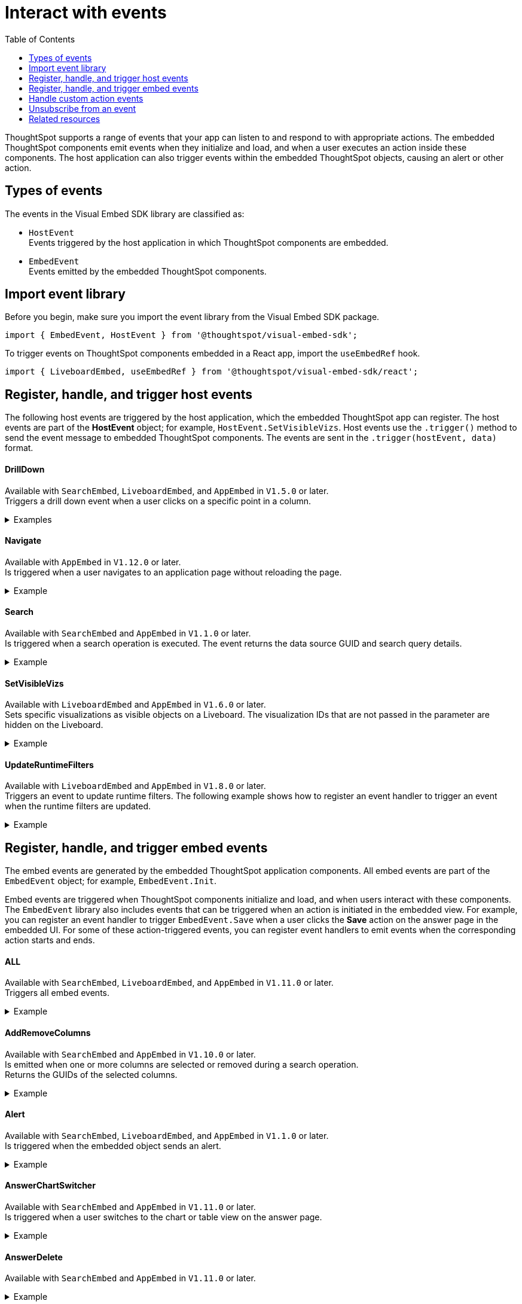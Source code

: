 = Interact with events
:toc: true
:toclevels: 1

:page-title: Embed events
:page-pageid: events
:page-description: You can subscribe to events emitted by the embedded objects and the host application.

ThoughtSpot supports a range of events that your app can listen to and respond to with appropriate actions. The embedded ThoughtSpot components emit events when they initialize and load, and when a user executes an action inside these components. The host application can also trigger events within the embedded ThoughtSpot objects, causing an alert or other action.

== Types of events

The events in the Visual Embed SDK library are classified as:

* `HostEvent` +
Events triggered by the host application in which ThoughtSpot components are embedded.

* `EmbedEvent` +
Events emitted by the embedded ThoughtSpot components.

== Import event library

Before you begin, make sure you import the event library from the Visual Embed SDK package.

[source,javascript]
----
import { EmbedEvent, HostEvent } from '@thoughtspot/visual-embed-sdk';
----

To trigger events on ThoughtSpot components embedded in a React app, import the `useEmbedRef` hook.

[source,javascript]
----
import { LiveboardEmbed, useEmbedRef } from '@thoughtspot/visual-embed-sdk/react';
----

[#host-events]
== Register, handle, and trigger host events
The following host events are triggered by the host application, which the embedded ThoughtSpot app can register.
The host events are part of the *HostEvent* object; for example, `HostEvent.SetVisibleVizs`.
Host events use the `.trigger()` method to send the event message to embedded ThoughtSpot components. The events are sent in the  `.trigger(hostEvent, data)` format.

==== DrillDown
Available with `SearchEmbed`, `LiveboardEmbed`,  and `AppEmbed` in `V1.5.0` or later. +
Triggers a drill down event when a user clicks on a specific point in a column.  +

[div divider]
--
.Examples
[%collapsible]
====
[source,javascript]
----
searchEmbed.trigger(HostEvent.DrillDown, {
        points: clickedPointData,
        autoDrillDown: true,
    });
----
In this example, the `VizPointDoubleClick` event is used for triggering the `DrillDown` event when an area or specific data point on a table or chart is double-clicked.

[source,javascript]
----
searchEmbed.on(EmbedEvent.VizPointDoubleClick, (data) => {
    const {
        payload: clickedPointData
    } = data;
    console.log('>>> called', clickedPointData);
    embed.trigger(HostEvent.DrillDown, {
        points: clickedPointData,
        autoDrillDown: true,
    });
})
----
====
--

==== Navigate

Available with `AppEmbed` in `V1.12.0` or later. +
Is triggered when a user navigates to an application page without reloading the page. +

[div divider]
--
.Example
[%collapsible]
====
[source,javascript]
----
appEmbed.trigger(HostEvent.Navigate, {
   path: 'saved-answer/3da14030-11e4-42b2-8e56-5ee042a8de9e',
   noReload: true
});
----
--

==== Search
Available with `SearchEmbed`  and  `AppEmbed` in `V1.1.0` or later. +
Is triggered when a search operation is executed. The event returns the data source GUID and search query details. +
[div divider]
--
.Example
[%collapsible]
====
[source,javascript]
----
searchEmbed.trigger(HostEvent.Search)
----
====
--

==== SetVisibleVizs
Available with `LiveboardEmbed` and `AppEmbed` in `V1.6.0` or later. +
Sets specific visualizations as visible objects on a Liveboard. The visualization IDs that are not passed in the parameter are hidden on the Liveboard. +

[div divider]
--
.Example
[%collapsible]
====
[source, javascript]
----
liveboardEmbed.trigger(HostEvent.SetVisibleVizs, ['viz1', 'viz2'])
----
====
--


==== UpdateRuntimeFilters
Available with `LiveboardEmbed` and `AppEmbed` in `V1.8.0` or later. +
Triggers an event to update runtime filters. The following example shows how to register an event handler to trigger an event when the runtime filters are updated. +
[div divider]
--
.Example
[%collapsible]
====
[source, javascript]
----
liveboardEmbed.trigger(HostEvent.UpdateRuntimeFilters, [{
    columnName: "state",
    operator: RuntimeFilterOp.EQ,
    values: ["michigan"]
}]);
----
====
--

[#embed-events]
== Register, handle, and trigger embed events

The embed events are generated by the embedded ThoughtSpot application components. All embed events are part of the `EmbedEvent` object; for example, `EmbedEvent.Init`.

Embed events are triggered when ThoughtSpot components initialize and load, and when users interact with these components. The `EmbedEvent` library also includes events that can be triggered when an action is initiated in the embedded view. For example, you can register an event handler to trigger `EmbedEvent.Save` when a user clicks the *Save* action on the answer page in the embedded UI. For some of these action-triggered events, you can register event handlers to emit events when the corresponding action starts and ends.

==== ALL
Available with `SearchEmbed`, `LiveboardEmbed`, and `AppEmbed` in `V1.11.0` or later. +
Triggers all embed events. +
[div divider]
--
.Example
[%collapsible]
====
[source, javascript]
----
appEmbed.on(EmbedEvent.ALL, payload => {
    console.log('Embed Events', payload)
})
----
====

--

==== AddRemoveColumns
Available with `SearchEmbed` and `AppEmbed` in `V1.10.0` or later. +
Is emitted when one or more columns are selected or removed during a search operation. +
Returns the GUIDs of the selected columns. +
[div divider]
--
.Example
[%collapsible]
====
[source,Javascript]
----
appEmbed.on(EmbedEvent.AddRemoveColumns, payload => {
    console.log('AddRemoveColumns', payload);
})
----
====

--

==== Alert

Available with `SearchEmbed`, `LiveboardEmbed`, and `AppEmbed` in `V1.1.0` or later. +
Is triggered when the embedded object sends an alert.
[div divider]
--
.Example
[%collapsible]
====
[source]
----
searchEmbed.on(EmbedEvent.Alert)
----
====

--

==== AnswerChartSwitcher

Available with `SearchEmbed` and `AppEmbed` in `V1.11.0` or later. +
Is triggered when a user switches to the chart or table view on the answer page. +
[div divider]
--
.Example
[%collapsible]
====
[source,Javascript]
----
appEmbed.on(EmbedEvent.AnswerChartSwitcher, payload => {
    console.log('switch view', payload);
})
----
====

--

==== AnswerDelete

Available with `SearchEmbed`  and  `AppEmbed` in `V1.11.0` or later. +
[div divider]
--
.Example
[%collapsible]
====
[source,Javascript]
----
 //trigger when action starts
appEmbed.on(EmbedEvent.AnswerDelete, payload => {
    console.log('delete answer', payload)}, {start: true })
 //trigger when action is completed
appEmbed.on(EmbedEvent.AnswerDelete, payload => {
    console.log('delete answer', payload)})
----
====

--

==== AuthInit

Available with `SearchEmbed`, `LiveboardEmbed`,  `AppEmbed` in `V1.1.0` or later. +
Is emitted when authentication is initiated. Returns user GUID as data.
You can also subscribe to the `AuthInit` event to be notified when user authentication is successful, and `AuthExpire` to trigger an alert when an authenticated session expires.
[div divider]
--
.Example
[%collapsible]
====
[source,javascript]
----
appEmbed.on(EmbedEvent.AuthInit, payload => {
    console.log('AuthInit', payload);
})
----
====
--

==== AuthExpire

Available with `SearchEmbed`, `LiveboardEmbed`,  `AppEmbed` in `V1.4.0` or later. +
Indicates if an authenticated session has expired. +

[div divider]
--
.Example
[%collapsible]
====
In this example, the `AuthExpire` event calls the `showAuthExpired` function to show a banner when an authenticated session expires. +

[source,javascript]
----
appEmbed.on(EmbedEvent.AuthExpire, showAuthExpired)
  //show auth expired banner
function showAuthExpired() {
    document.getElementById("authExpiredBanner");
}
----
====

--

==== CopyAEdit

Available with `AppEmbed` in `V1.11.0` or later. +
Is triggered when a user clicks *Copy and edit* on a saved answer. +
[div divider]
--
.Example
[%collapsible]
====
[source,javascript]
----
 //trigger when action starts
appEmbed.on(EmbedEvent.CopyAEdit, payload => {
  console.log('Copy and edit', payload)}, {start: true })
 //trigger when action ends
appEmbed.on(EmbedEvent.CopyAEdit, payload => {
  console.log('Copy and edit', payload)})
----
====

--

==== CopyToClipboard

Available with `SearchEmbed`  and  `AppEmbed` in `V1.11.0` or later. +
Is triggered when a user selects the table cells of an answer and selects *Copy to clipboard* from the context menu. +
[source,javascript]

[div divider]
--
.Example
[%collapsible]
====
----
seachEmbed.on(EmbedEvent.CopyToClipboard, payload => {
    console.log('copy to clipboard', payload);
})
----
====
--

==== CustomAction

Available with `SearchEmbed`, `LiveboardEmbed`, and `AppEmbed` in `V1.1.0` or later. +
Is triggered when a custom action is initiated. +
Returns the custom action ID and the response payload with the answer or Liveboard data.
For more information, see xref:embed-events.adoc#customAction[Custom action events].

[div divider]
--
.Example
[%collapsible]
====
----
appEmbed.on(EmbedEvent.customAction, payload => {
    const data = payload.data;
    if (data.id === 'insert Custom Action ID here') {
        console.log('Custom Action event:', data.embedAnswerData);
    }
})
----
====
--

==== Data

Available with `SearchEmbed`  and  `AppEmbed` in `V1.1.0` or later. +
Is triggered when data pertaining to an answer or Liveboard object is received. +
[source, javascript]
[div divider]
--
.Example
[%collapsible]
====
----
searchEmbed.on(EmbedEvent.Data, payload => {
    console.log('data', payload);
})
----
====

--
==== DataSourceSelected

Available with `SearchEmbed`  and  `AppEmbed` in `V1.1.0` or later. +
Is triggered when one or more data sources are selected. +
Returns the GUIDs of the data sources selected.
[div divider]
--
.Example
[%collapsible]
====
[source, javascript]
----
searchEmbed.on(EmbedEvent.DataSourceSelected, payload => {
    console.log('DataSourceSelected', payload);
})
----
====

--

==== DialogOpen

Available with `SearchEmbed`, `LiveboardEmbed`,  and `AppEmbed` in `V1.6.0` or later. +
Is triggered when a modal dialog is opened.
[div divider]
--
.Example
[%collapsible]
====
[source, javascript]
----
appEmbed.on(EmbedEvent.DialogOpen, payload => {
    console.log('dialog open', payload);
})
----
====

--

==== DialogClose

Available with `SearchEmbed`, `LiveboardEmbed`,  and `AppEmbed` in `V1.6.0` or later. +
Is triggered when a modal dialog is closed.
[div divider]
--
.Example
[%collapsible]
====
[source, javascript]
----
appEmbed.on(EmbedEvent.DialogClose, payload => {
    console.log('dialog close', payload);
})
----
====

--

==== Download

Available with `SearchEmbed`  and  `AppEmbed` in `V1.11.0` or later. +
Is triggered when the *Download* action is initiated on a Liveboard or answer and on download completion. +
[div divider]
--
.Example
[%collapsible]
====
[source,javascript]
----
 //trigger when action starts
searchEmbed.on(EmbedEvent.Download, payload => {
    console.log('download', payload)}, {start: true })
 //trigger when action ends
searchEmbed.on(EmbedEvent.Download, payload => {
    console.log('download', payload)})
----
====

--

==== DownloadAsCSV

Available with `SearchEmbed`  and  `AppEmbed` in `V1.11.0` or later. +
Is triggered when the *Download As CSV* action is initiated on a Liveboard or answer and on download completion. +
[div divider]
--
.Example
[%collapsible]
====
[source,javascript]
----
 //trigger when action starts
searchEmbed.on(EmbedEvent.DownloadAsCSV, payload => {
    console.log('download CSV', payload)}, {start: true })
 //trigger when action ends
searchEmbed.on(EmbedEvent.DownloadAsCSV, payload => {
    console.log('download CSV', payload)})
----
====

--

==== DownloadAsPDF

Available with `SearchEmbed`  and  `AppEmbed` in `V1.11.0` or later. +
Is triggered when a Liveboard or answer object is downloaded as a PDF file and on download completion. +

[div divider]
--
.Example
[%collapsible]
====
[source,javascript]
----
 //trigger when action starts
searchEmbed.on(EmbedEvent.DownloadAsPDF, payload => {
    console.log('download PDF', payload)}, {start: true })
 //trigger when action ends
searchEmbed.on(EmbedEvent.DownloadAsPDF, payload => {
    console.log('download PDF', payload)})
----
====

--

==== DownloadAsXlsx

Available with `SearchEmbed`  and  `AppEmbed` in `V1.11.0` or later. +
Is triggered when the Liveboard or answer data is downloaded as an Excel file and on download completion. +
[div divider]
--
.Example
[%collapsible]
====
[source,javascript]
----
 //trigger when action starts
searchEmbed.on(EmbedEvent.DownloadAsXlsx, payload => {
    console.log('download Xlsx', payload)}, { start: true })
 //trigger when action ends
searchEmbed.on(EmbedEvent.DownloadAsXlsx, payload => {
    console.log('download Xlsx', payload)})
----
====

--

==== Drilldown

Available with `SearchEmbed`, `LiveboardEmbed`,  and `AppEmbed` in `V1.1.0` or later. +
Is triggered when the *Drill down* action is executed. +
Returns the IDs of the column on which the drill down operation was performed, any additional filters applied during the operation, and the columns that were not filtered.
[div divider]
--
.Example
[%collapsible]
====
[source,javascript]
----
searchEmbed.on(EmbedEvent.Drilldown, payload => {
    console.log('Drilldown', payload);
})
----
====

--

==== DrillExclude

Available with `SearchEmbed`  and  `AppEmbed` in `V1.11.0` or later. +
Is triggered when a filter is applied to exclude a data point in the drilled down view. +
Returns the IDs of the column and the filters applied during the operation.
[div divider]
--
.Example
[%collapsible]
====
[source,javascript]
----
appEmbed.on(EmbedEvent.DrillExclude, payload => {
    console.log('Drill exclude', payload);
})
----
====

--


==== DrillInclude

Available with `SearchEmbed`  and  `AppEmbed` in `V1.11.0` or later. +
Is triggered when a filter is applied to include a data point in the drilled down view. +
Returns the IDs of the column and the filters that were applied during the operation.
[div divider]
--
.Example
[%collapsible]
====
[source,javascript]
----
appEmbed.on(EmbedEvent.DrillInclude, payload => {
    console.log('Drill include', payload);
})
----
====

--

==== EditTML
Available with `SearchEmbed`  and  `AppEmbed` in `V1.11.0` or later. +
Is triggered when a user clicks the *Edit TML* action on the answer page.
[div divider]
--
.Example
[%collapsible]
====
[source,javascript]
----
appEmbed.on(EmbedEvent.EditTML, payload => {
    console.log('Edit TML', payload);
})
----
====

--

==== ExportTML

Available with `SearchEmbed`  and  `AppEmbed` in `V1.11.0` or later. +
Is triggered when a user clicks *Export TML* action on the answer page.
[div divider]
--
.Example
[%collapsible]
====
[source,javascript]
----
 //trigger when action starts
searchEmbed.on(EmbedEvent.ExportTML, payload => {
    console.log('Export TML', payload)}, { start: true })
 //trigger when action ends
searchEmbed.on(EmbedEvent.ExportTML, payload => {
    console.log('Export TML', payload)})
----
====
--

==== Error

Available with `SearchEmbed`, `LiveboardEmbed`,  and `AppEmbed` in `V1.1.0` or later. +
Indicates that an error has occurred.
[div divider]
--
.Example
[%collapsible]
====
[source,javascript]
----
SearchEmbed.on(EmbedEvent.Error, showErrorMsg)
//show error messaage
function showErrorMsg() {
    document.getElementById("error");

----
====

--

==== Init

Available with `SearchEmbed`, `LiveboardEmbed`,  and `AppEmbed` in `V1.1.0` or later. +

[div divider]
--
.Example
[%collapsible]
====
Is triggered when the embedded object rendering initializes. In this example, a showLoader function is called to show a loader when the `Init` event is emitted.

[source,javascript]
----
liveboardEmbed.on(EmbedEvent.Init, showLoader)
  //show a loader
function showLoader() {
    document.getElementById("loader");
}
----
====
--

==== LiveboardRendered

Available with `LiveboardEmbed`, `AppEmbed` in `V1.9.1` or later. +
Is emitted when a Liveboard has completed rendering. This event can be used as a hook to trigger other events on a rendered Liveboard.
[div divider]
--
.Examples
[%collapsible]
====
[source,Javascript]
----
liveboardEmbed.on(EmbedEvent.LiveboardRendered, payload => {
    console.log('Liveboard is rendered', payload);
})
----
The following example shows how to trigger `SetVisibleVizs` event using `LiveboardRendered` embed event:

[source, Typescript]
----
const embedRef = useEmbedRef();
const onLiveboardRendered = () => {
embedRef.current.trigger(HostEvent.SetVisibleVizs, ['viz1', 'viz2']);
};
----
====

--

==== Load

Available with `SearchEmbed`, `LiveboardEmbed`,  and `AppEmbed` in `V1.1.0` or later. +
Indicates if the embedded ThoughtSpot object has loaded.
[div divider]
--
.Example
[%collapsible]
====
[source]
----
liveboardEmbed.on(EmbedEvent.Load, hideLoader)
 //hide loader
function hideLoader() {
  document.getElementById("loader");
}
----
====
--

==== NoCookieAccess

Available with `SearchEmbed`, `LiveboardEmbed`,  and `AppEmbed` in `V1.2.0` or later. +
Is emitted when third-party cookies are blocked by a user's browser. +

[div divider]
--
.Example
[%collapsible]
====
In this example, the `NoCookieAccess` event calls the `showCookieSettingsMsg` function to show a message about setting cookies.

[source,javascript]
----
appEmbed.on(EmbedEvent.NoCookieAccess, showCookieSettingsMsg)
----
====

--

==== Pin

Available with `SearchEmbed`  and  `AppEmbed` in `V1.11.0` or later. +
Is triggered when a user tries to pin an answer to a Liveboard.
[div divider]
--
.Example
[%collapsible]
====
[source,javascript]
----
 //trigger when action starts
searchEmbed.on(EmbedEvent.Pin, payload => {
    console.log('pin', payload)
}, {
    start: true
})
 //trigger when action ends
searchEmbed.on(EmbedEvent.Pin, payload => {
    console.log('pin', payload)
})
----
====
--

==== QueryChanged

Available with `SearchEmbed`  and  `AppEmbed` in `V1.4.0` or later. +
Is triggered when a search query is updated.
[div divider]
--
.Example
[%collapsible]
====
[source,javascript]
----
searchEmbed.on(EmbedEvent.QueryChanged, payload => console.log('data', payload))
----
====
--

==== RouteChange
Available with `SearchEmbed`  and  `AppEmbed` in `V1.7.0` or later. +
Is triggered when a user navigates from one page to another in the embedded ThoughtSpot app. This event logs the application page URL accessed by a user.
[div divider]
--
.Example
[%collapsible]
====
[source,javascript]
----
searchEmbed.on(EmbedEvent.RouteChange, payload => console.log('data', payload))
----
====
--
==== Save

Available with `SearchEmbed`  and  `AppEmbed` in `V1.11.0` or later. +
Is triggered when an answer is saved in the embedded view.
[div divider]
--
.Example
[%collapsible]
====

[source,javascript]
----
  //trigger when action starts
searchEmbed.on(EmbedEvent.Save, payload => {
    console.log('Save', payload)
}, {
    start: true
})
  //trigger when action ends
searchEmbed.on(EmbedEvent.Save, payload => {
    console.log('Save', payload)
})
----
====
--

==== SaveAsView

Available with `AppEmbed` in `V1.11.0` or later. +
Is triggered when *Create view* action is initiated on an answer page.

[div divider]
--
--

==== Share

Available with `SearchEmbed`  and  `AppEmbed` in `V1.11.0` or later. +
Is triggered when a user clicks the *Share* icon on the answer page.
[div divider]
--
.Example
[%collapsible]
====
[source,javascript]
----
  //trigger when action starts
searchEmbed.on(EmbedEvent.Share, payload => {
    console.log('Share', payload)
}, {
    start: true
})
  //trigger when action ends
searchEmbed.on(EmbedEvent.Share, payload => {
    console.log('Share', payload)
})
----
====

--

==== SpotIQAnalyze

Available with `SearchEmbed`  and  `AppEmbed` in `V1.11.0` or later. +
Is triggered when the *SpotIQ Analyze* action is initiated on an answer page.
[div divider]
--
.Example
[%collapsible]
====
[source,javascript]
----
  //trigger when action starts
searchEmbed.on(EmbedEvent.SpotIQAnalyze, payload => {
    console.log('SpotIQAnalyze', payload)
}, {
    start: true
})
  //trigger when action ends
searchEmbed.on(EmbedEvent.SpotIQAnalyze, payload => {
    console.log('SpotIQ analyze', payload)
})
----
====
--

==== VizPointClick

Available with `SearchEmbed`, `LiveboardEmbed`,  and `AppEmbed` in `V1.11.0` or later. +
Is triggered when an area or data point on a chart is clicked.
[div divider]
--
.Example
[%collapsible]
====
[source,javascript]
----
searchEmbed.on(EmbedEvent.VizPointClick, payload => {
    console.log('VizPointClick', payload)
})
----
====
--

==== VizPointDoubleClick

Available with `SearchEmbed`, `LiveboardEmbed`,  and `AppEmbed` in `V1.5.0` or later. +
Is triggered when an area or data point on a chart is double-clicked.
[div divider]
--
.Example
[%collapsible]
====

[source,javascript]
----
searchEmbed.on(EmbedEvent.VizPointDoubleClick, payload => {
    console.log('VizPointDoubleClick', payload)
})
----
====
--

////
[div tableContainer]
--
[width="100%" cols="1,2,2,5"]
[options='header']
|======
|Event|Available from|
SDK package|Description
|`ALL`
 +
|[version noBackground]#V1.11.0#|
 `SearchEmbed` +
 `LiveboardEmbed` +
 `AppEmbed` +
a|
Triggers all embed events.

[source, javascript]
----
appEmbed.on(EmbedEvent.ALL, payload => {
    console.log('Embed Events', payload)
})
----
a|`AddRemoveColumns` +
|[version noBackground]#V1.10.0#
 |
`SearchEmbed` +
`AppEmbed` a|
Is triggered when one or more columns are selected when passing search tokens in a search query. +
Returns the GUIDs of the selected columns.

[source,Javascript]
----
appEmbed.on(EmbedEvent.AddRemoveColumns, payload => {
    console.log('AddRemoveColumns', payload);
})
----
|`Alert` +
|[version noBackground]#V1.1.0# +
|
`SearchEmbed` +
`LiveboardEmbed` +
`AppEmbed`
a|

Is triggered when the embedded object sends an alert.
[source]
----
searchEmbed.on(EmbedEvent.Alert)
----
|`AnswerChartSwitcher`|[version noBackground]#V1.11.0#| `SearchEmbed` +
`AppEmbed`

a|Is triggered when a user switches to the chart or table view on the answer page.

[source,Javascript]
----
appEmbed.on(EmbedEvent.AnswerChartSwitcher, payload => {
    console.log('switch view', payload);
})
----

|`AnswerDelete`|[version noBackground]#V1.11.0#| `SearchEmbed` +
`AppEmbed`

a|Is triggered when the `Delete` action clicked on the answer page.

[source,Javascript]
----
 //trigger when action starts
appEmbed.on(EmbedEvent.AnswerDelete, payload => {
    console.log('delete answer', payload)}, {start: true })
 //trigger when action is completed
appEmbed.on(EmbedEvent.AnswerDelete, payload => {
    console.log('delete answer', payload)})
----

|`AuthInit` +
|[version noBackground]#V1.1.0# |`SearchEmbed` +
`LiveboardEmbed` +
`AppEmbed` a|

Is emitted when authentication is initiated. Returns user GUID as data.
You can also subscribe to the `AuthInit` event to be notified when user authentication is successful, and `AuthExpire` to trigger an alert when an authenticated session expires.


[source,javascript]
----
appEmbed.on(EmbedEvent.AuthInit, payload => {
    console.log('AuthInit', payload);
})
----
|`AuthExpire` +
|[version noBackground]#V1.4.0#   |`SearchEmbed` +
`LiveboardEmbed` +
`AppEmbed`
a|
Indicates if an authenticated session has expired. +
In this example, the `AuthExpire` event calls the `showAuthExpired` function to show a banner when an authenticated session expires. +
[source,javascript]
----
appEmbed.on(EmbedEvent.AuthExpire, showAuthExpired)
  //show auth expired banner
function showAuthExpired() {
    document.getElementById("authExpiredBanner");
}
----
|`CopyAEdit`|[version noBackground]#V1.11.0# | `AppEmbed` a|
Is triggered when a user clicks *Copy and edit* on a saved answer. +
[source,javascript]
----
 //trigger when action starts
appEmbed.on(EmbedEvent.CopyAEdit, payload => {
  console.log('Copy and edit', payload)}, {start: true })
 //trigger when action ends
appEmbed.on(EmbedEvent.CopyAEdit, payload => {
  console.log('Copy and edit', payload)})
----
|`CopyToClipboard`|[version noBackground]#V1.11.0# | `SearchEmbed` +
`AppEmbed` a|
Is triggered when a user selects the table cells of an answer and selects *Copy to clipboard* from the context menu. +
[source,javascript]
----
seachEmbed.on(EmbedEvent.CopyToClipboard, payload => {
    console.log('copy to clipboard', payload);
})
----
|`CustomAction` |[version noBackground]#V1.1.0#
|`SearchEmbed` +
`LiveboardEmbed` +
`AppEmbed`  a|
Is triggered when a custom action is initiated. +
Returns the custom action ID and the response payload with the answer or Liveboard data.
For more information, see xref:embed-events.adoc#customAction[Custom action events].
----
appEmbed.on(EmbedEvent.customAction, payload => {
    const data = payload.data;
    if (data.id === 'insert Custom Action ID here') {
        console.log('Custom Action event:', data.embedAnswerData);
    }
})
----
|`Data` |[version noBackground]#V1.1.0# |`SearchEmbed` +
`AppEmbed` + a|
Is triggered when data pertaining to an answer or Liveboard object is received. +
[source, javascript]
----
searchEmbed.on(EmbedEvent.Data, payload => {
    console.log('data', payload);
})
----
|`DataSourceSelected` |[version noBackground]#V1.1.0#
|`SearchEmbed` +
`AppEmbed`  a|
Is triggered when one or more data sources are selected.
Returns the GUIDs of the data sources selected.
[source, javascript]
----
searchEmbed.on(EmbedEvent.DataSourceSelected, payload => {
    console.log('DataSourceSelected', payload);
})
----
|`DialogOpen` | [version noBackground]#V1.6.0#
| `SearchEmbed` +
`LiveboardEmbed` +
`AppEmbed` a|
Is triggered when a modal dialog is opened.
[source, javascript]
----
appEmbed.on(EmbedEvent.DialogOpen, payload => {
    console.log('dialog open', payload);
})
----
|`DialogClose` |[version noBackground]#V1.6.0#

| `SearchEmbed` +
`LiveboardEmbed` +
`AppEmbed` a| Is triggered when a modal dialog is closed.
[source, javascript]
----
appEmbed.on(EmbedEvent.DialogClose, payload => {
    console.log('dialog close', payload);
})
----
|`Download`|[version noBackground]#V1.11.0# |`SearchEmbed` +
`AppEmbed` a|
Is triggered when the *Download* action is initiated on a Liveboard or answer and on download completion. +
[source,javascript]
----
 //trigger when action starts
searchEmbed.on(EmbedEvent.Download, payload => {
    console.log('download', payload)}, {start: true })
 //trigger when action ends
searchEmbed.on(EmbedEvent.Download, payload => {
    console.log('download', payload)})
----
|`DownloadAsCSV`|[version noBackground]#V1.11.0# |`SearchEmbed` +
`AppEmbed` a|
Is triggered when the *Download As CSV* action is initiated on a Liveboard or answer and on download completion. +
[source,javascript]
----
 //trigger when action starts
searchEmbed.on(EmbedEvent.DownloadAsCSV, payload => {
    console.log('download CSV', payload)}, {start: true })
 //trigger when action ends
searchEmbed.on(EmbedEvent.DownloadAsCSV, payload => {
    console.log('download CSV', payload)})
----
|`DownloadAsPDF`|[version noBackground]#V1.11.0# |`SearchEmbed` +
`AppEmbed` a|
Is triggered when a Liveboard or answer object is downloaded as a PDF file and on download completion. +

[source,javascript]
----
 //trigger when action starts
searchEmbed.on(EmbedEvent.DownloadAsPDF, payload => {
    console.log('download PDF', payload)}, {start: true })
 //trigger when action ends
searchEmbed.on(EmbedEvent.DownloadAsPDF, payload => {
    console.log('download PDF', payload)})
----
|`DownloadAsXlsx`|[version noBackground]#V1.11.0# |`SearchEmbed` +
`AppEmbed` a|
Is triggered when the Liveboard or answer data is downloaded as an Excel file and on download completion. +

[source,javascript]
----
 //trigger when action starts
searchEmbed.on(EmbedEvent.DownloadAsXlsx, payload => {
    console.log('download Xlsx', payload)}, { start: true })
 //trigger when action ends
searchEmbed.on(EmbedEvent.DownloadAsXlsx, payload => {
    console.log('download Xlsx', payload)})
----
|`Drilldown` | [version noBackground]#V1.1.0#
| `SearchEmbed` +
`LiveboardEmbed` +
`AppEmbed` a|
Is triggered when the *Drill down* action is executed. +
Returns the IDs of the column on which the drill down operation was performed, any additional filters applied during the operation, and the columns that were not filtered.

[source,javascript]
----
searchEmbed.on(EmbedEvent.Drilldown, payload => {
    console.log('Drilldown', payload);
})
----
|`DrillExclude`|[version noBackground]#V1.11.0# | `SearchEmbed` +
`AppEmbed` a|
Is triggered when a filter is applied to exclude a data point in the drilled down view. +
Returns the IDs of the column and the filters applied during the operation.
[source,javascript]
----
appEmbed.on(EmbedEvent.DrillExclude, payload => {
    console.log('Drill exclude', payload);
})
----
|`DrillInclude`|[version noBackground]#V1.11.0# | `SearchEmbed` +
`AppEmbed` a|
Is triggered when a filter is applied to include a data point in the drilled down view. +
Returns the IDs of the column and the filters that were applied during the operation.
[source,javascript]
----
appEmbed.on(EmbedEvent.DrillInclude, payload => {
    console.log('Drill include', payload);
})
----
|`EditTML`|[version noBackground]#V1.11.0#| `SearchEmbed` +
`AppEmbed` a|
Is triggered when a user clicks the *Edit TML* action on the answer page.
[source,javascript]
----
appEmbed.on(EmbedEvent.EditTML, payload => {
    console.log('Edit TML', payload);
})
----
|`ExportTML`|[version noBackground]#V1.11.0# |`SearchEmbed` +
`AppEmbed` a|
Is triggered when a user clicks *Export TML* action on the answer page.
[source,javascript]
----
 //trigger when action starts
searchEmbed.on(EmbedEvent.ExportTML, payload => {
    console.log('Export TML', payload)}, { start: true })
 //trigger when action ends
searchEmbed.on(EmbedEvent.ExportTML, payload => {
    console.log('Export TML', payload)})
----
|`Error` |[version noBackground]#V1.1.0#
|`SearchEmbed` +
`LiveboardEmbed` +
`AppEmbed` a|
Indicates that an error has occurred.
[source,javascript]
----
SearchEmbed.on(EmbedEvent.Error, showErrorMsg)
//show error messaage
function showErrorMsg() {
    document.getElementById("error");

----
|`Init` |[version noBackground]#V1.1.0#
|`SearchEmbed` +
`LiveboardEmbed` +
`AppEmbed` a|
Is triggered when the embedded object rendering initializes. In this example, a showLoader function is called to show a loader when the `Init` event is emitted.

[source,javascript]
----
liveboardEmbed.on(EmbedEvent.Init, showLoader)
  //show a loader
function showLoader() {
    document.getElementById("loader");
}
----

|`LiveboardRendered` |[version noBackground]#V1.9.1#
| `LiveboardEmbed` +
`AppEmbed` a|
Is emitted when a Liveboard has completed rendering. This event can be used as a hook to trigger other events on a rendered Liveboard.
[source,Javascript]
----
liveboardEmbed.on(EmbedEvent.LiveboardRendered, payload => {
    console.log('Liveboard is rendered', payload);
})
----
The following example shows how to trigger `SetVisibleVizs` event using `LiveboardRendered` embed event:

[source, Typescript]
----
const embedRef = useEmbedRef();
const onLiveboardRendered = () => {
embedRef.current.trigger(HostEvent.SetVisibleVizs, ['viz1', 'viz2']);
};
----
|`Load` |[version noBackground]#V1.1.0#
 | `SearchEmbed` +
`LiveboardEmbed` +
`AppEmbed` a|
Indicates if the embedded ThoughtSpot object has loaded.
[source]
----
liveboardEmbed.on(EmbedEvent.Load, hideLoader)
 //hide loader
function hideLoader() {
  document.getElementById("loader");
}
----

|`NoCookieAccess` |[version noBackground]#V1.2.0#
| `SearchEmbed` +
`LiveboardEmbed` +
`AppEmbed` a|
Is emitted when third-party cookies are blocked by a user's browser. +
In this example, the `NoCookieAccess` event calls the `showCookieSettingsMsg` function to show a message about setting cookies.
[source,javascript]
----
appEmbed.on(EmbedEvent.NoCookieAccess, showCookieSettingsMsg)
----

|`Pin`|[version noBackground]#V1.11.0# | `SearchEmbed` +
`AppEmbed` a|

[source,javascript]
----
 //trigger when action starts
searchEmbed.on(EmbedEvent.Pin, payload => {
    console.log('pin', payload)
}, {
    start: true
})
 //trigger when action ends
searchEmbed.on(EmbedEvent.Pin, payload => {
    console.log('pin', payload)
})
----
|`QueryChanged` |[version noBackground]#V1.4.0#
| `SearchEmbed` +
`AppEmbed` a|
Is triggered when a search query is updated.
[source,javascript]
----
searchEmbed.on(EmbedEvent.QueryChanged, payload => console.log('data', payload))
----
|`RouteChange` |[version noBackground]#V1.7.0#
| `AppEmbed` a|
Is triggered when a user navigates from one page to another in the embedded ThoughtSpot app. This event logs the application page URL accessed by a user.
[source,javascript]
----
searchEmbed.on(EmbedEvent.RouteChange, payload => console.log('data', payload))
----
|`Save` |[version noBackground]#V1.11.0#
| `SearchEmbed`  +
`AppEmbed`
a|
Is triggered when an answer is saved in the embedded view.

[source,javascript]
----
  //trigger when action starts
searchEmbed.on(EmbedEvent.Save, payload => {
    console.log('Save', payload)
}, {
    start: true
})
  //trigger when action ends
searchEmbed.on(EmbedEvent.Save, payload => {
    console.log('Save', payload)
})
----
|`SaveAsView`|[version noBackground]#V1.11.0#|
`AppEmbed` a|
Is triggered when Create view action is clicked on an answer page.

|`Share`|[version noBackground]#V1.11.0# |`SearchEmbed` +
`AppEmbed` a|
Is triggered when a user clicks the *Share* icon on the answer page.
[source,javascript]
----
  //trigger when action starts
searchEmbed.on(EmbedEvent.Share, payload => {
    console.log('Share', payload)
}, {
    start: true
})
  //trigger when action ends
searchEmbed.on(EmbedEvent.Share, payload => {
    console.log('Share', payload)
})
----
|`SpotIQAnalyze`|[version noBackground]#V1.11.0#|`SearchEmbed` +
`AppEmbed` a|
Is triggered when the *SpotIQ Analyze* action is clicked on an answer page.

[source,javascript]
----
  //trigger when action starts
searchEmbed.on(EmbedEvent.SpotIQAnalyze, payload => {
    console.log('SpotIQAnalyze', payload)
}, {
    start: true
})
  //trigger when action ends
searchEmbed.on(EmbedEvent.SpotIQAnalyze, payload => {
    console.log('SpotIQ analyze', payload)
})
----
|`VizPointClick`|[version noBackground]#V1.11.0# |  `SearchEmbed` +
`AppEmbed` a|
Is triggered when an area or data point on a chart is clicked.
[source,javascript]
----
searchEmbed.on(EmbedEvent.VizPointClick, payload => {
    console.log('VizPointClick', payload)
})
----
|`VizPointDoubleClick` |[version noBackground]#V1.5.0#
| `SearchEmbed` +
`AppEmbed` a|
Is triggered when an area or data point on a chart or table is double-clicked.
[source,javascript]
----
searchEmbed.on(EmbedEvent.VizPointDoubleClick, payload => {
    console.log('VizPointDoubleClick', payload)
})
----
|======
--
////
[#customAction]
== Handle custom action events

If you have added a xref:customize-actions-menu.adoc[custom action], you must register an event handler to send data in a payload when the custom action is triggered:

[source, javascript]
----
searchEmbed.on(EmbedEvent.customAction, payload => {
    const data = payload.data;
    if (data.id === 'insert Custom Action ID here') {
        console.log('Custom Action event:', data.embedAnswerData);
    }
})
----

== Unsubscribe from an event

The following example shows how to unsubscribe from an event:

[source, javascript]
----
appEmbed.off(EmbedEvent.AuthInit)
----

////
== Embed events

The embed events are generated by the embedded ThoughtSpot application components. All embed events are part of the *EmbedEvent* object; for example,  `EmbedEvent.AuthInit`.

[width="100%" cols="2,7,3,3"]
[options='header']
|====
|Event| Description |SDK version| SDK version and Embed package
|`AddRemoveColumns`| Is triggered when a column is selected. The event returns the GUIDs of the selected columns.|Version 1.10.0 or later|
`SearchEmbed`

`LiveboardEmbed`

`AppEmbed`
|`Alert`
|Is triggered when the embedded object sends an alert.|Version 1.1.0 or later | `SearchEmbed`

`LiveboardEmbed`

`AppEmbed`

|`AuthInit`
| Indicates if a user authentication has either succeeded or failed. The event returns the `IsLoggedIn` attribute with a boolean value.| Version 1.1.0 or later |`SearchEmbed`

`LiveboardEmbed`

`AppEmbed`
|`AuthExpire`|Indicates if an authenticated session has expired. | Version 1.4.0 or later| `SearchEmbed`

`LiveboardEmbed`

`AppEmbed`


|`CustomAction` |Is triggered when a custom action is initiated. The event returns the custom action ID and the response payload with the answer or Liveboard data.| Version 1.1.0 or later | `SearchEmbed`

`LiveboardEmbed`

`AppEmbed`
|`Data`| Indicates that the answer data or Liveboard object is received. | Version 1.1.0 or later| `SearchEmbed`

`AppEmbed`

|`DataSourceSelected`|Is triggered when one or more data sources are selected. The event returns the GUIDs of the data sources selected.| Version 1.1.0 or later | `SearchEmbed`

`AppEmbed`
|`Drilldown`|Is triggered when the drill down action is executed. The event returns the IDs of the column on which the drill down operation was performed, any additional filters applied during the operation, and the columns that were not filtered.|Version 1.1.0 or later| `SearchEmbed`

`LiveboardEmbed`

`AppEmbed`

|`DialogOpen`|Is triggered when a modal dialog is opened.|Version 1.6.0 or later | `SearchEmbed`

`LiveboardEmbed`

`AppEmbed`

|`DialogClose`|Is triggered when a modal dialog is closed.|Version 1.6.0 or later | `SearchEmbed`

`LiveboardEmbed`

`AppEmbed`

|`Error`|Indicates that an error has occurred. |Version 1.1.0 or later | `SearchEmbed`

`LiveboardEmbed`

`AppEmbed`
|`Init`|Indicates if the embedded object rendering has initialized.| Version 1.1.0 or later| `SearchEmbed`

`LiveboardEmbed`

`AppEmbed`
|`Load`|Indicates if the embedded ThoughtSpot object has loaded. | Version 1.1.0 or later| `SearchEmbed`

`LiveboardEmbed`

`AppEmbed`

|`LiveboardRendered`|Is emitted when a Liveboard has completed rendering. This event can be used as a hook to trigger other events on a rendered Liveboard.|Version 1.9.1 or later | `LiveboardEmbed`

`AppEmbed`

|`NoCookieAccess`|Is emitted when third-party cookies are blocked by a user's browser.|Version 1.2.0 or later| `SearchEmbed`

`LiveboardEmbed`

`AppEmbed`

|`QueryChanged`|Is triggered when a search query is updated. | Version 1.4.0 or later | `SearchEmbed`

`AppEmbed`
|`RouteChange`|Is triggered when a user navigates from one page to another in the embedded ThoughtSpot app. This event logs the application page URL accessed by a user. | Version 1.7.0 or later| `AppEmbed`

|`VizPointDoubleClick`|Indicates that a double-click event has been triggered on a table or chart. |Version 1.5.0 or later| `LiveboardEmbed`

`AppEmbed`

|====
////

== Related resources

* For a complete list of event types that you can register, see  link:{{visualEmbedSDKPrefix}}/enums/EmbedEvent.html[EmbedEvent, window=_blank] and link:{{visualEmbedSDKPrefix}}/enums/HostEvent.html[HostEvent, window=_blank].
* For information about triggering events on React components, see xref:embed-ts-react-app.adoc[Embed ThoughtSpot in a React app].